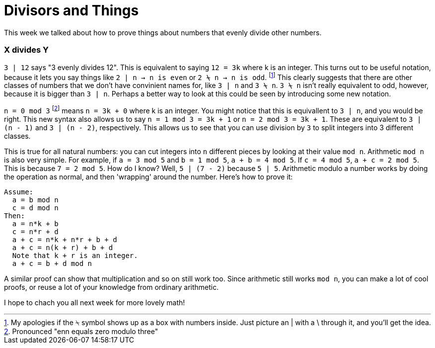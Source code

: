 = Divisors and Things

This week we talked about how to prove things about numbers that evenly divide other numbers.

=== X divides Y

`3 | 12` says "3 evenly divides 12". This is equivalent to saying `12 = 3k` where k is an integer. This turns out to be useful notation, because it lets you say things like `2 | n -> n is even` or `2 ⍀ n -> n is odd`. footnote:[My apologies if the ⍀ symbol shows up as a box with numbers inside. Just picture an | with a \ through it, and you'll get the idea.] This clearly suggests that there are other classes of numbers that we don't have convinient names for, like `3 | n` and `3 ⍀ n`. `3 ⍀ n` isn't really equivalent to odd, however, because it is bigger than `3 | n`. Perhaps a better way to look at this could be seen by introducing some new notation.

`n = 0 mod 3` footnote:[Pronounced "enn equals zero modulo three"] means `n = 3k + 0` where k is an integer. You might notice that this is equivallent to `3 | n`, and you would be right. This new syntax also allows us to say `n = 1 mod 3 = 3k + 1` or `n = 2 mod 3 = 3k + 1`. These are equivalent to `3 | (n - 1)` and `3 | (n - 2)`, respectively. This allows us to see that you can use division by `3` to split integers into 3 different classes.

This is true for all natural numbers: you can cut integers into `n` different pieces by looking at their value `mod n`. Arithmetic `mod n` is also very simple. For example, if `a = 3 mod 5` and `b = 1 mod 5`, `a + b = 4 mod 5`. If `c = 4 mod 5`, `a + c = 2 mod 5`. This is because `7 = 2 mod 5`. How do I know? Well, `5 | (7 - 2)` because `5 | 5`. Arithmetic modulo a number works by doing the operation as normal, and then 'wrapping' around the number. Here's how to prove it:

----
Assume:
  a = b mod n
  c = d mod n
Then:
  a = n*k + b
  c = n*r + d
  a + c = n*k + n*r + b + d
  a + c = n(k + r) + b + d
  Note that k + r is an integer.
  a + c = b + d mod n
----

A similar proof can show that multiplication and so on still work too. Since arithmetic still works `mod n`, you can make a lot of cool proofs, or reuse a lot of your knowledge from ordinary arithmetic.

I hope to chach you all next week for more lovely math!
